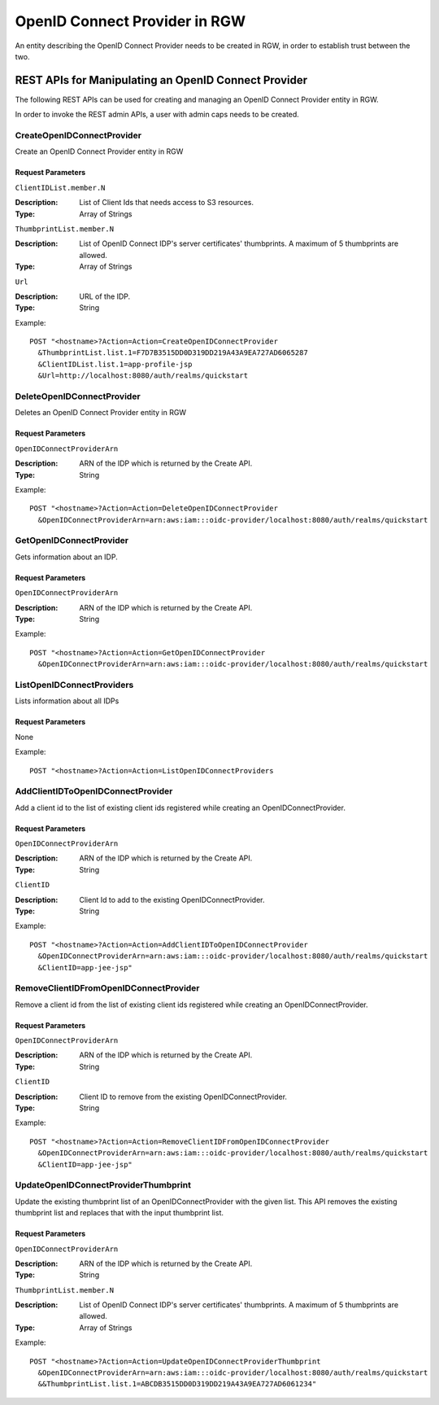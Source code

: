 ===============================
 OpenID Connect Provider in RGW
===============================

An entity describing the OpenID Connect Provider needs to be created in RGW, in order to establish trust between the two.

REST APIs for Manipulating an OpenID Connect Provider
=====================================================

The following REST APIs can be used for creating and managing an OpenID Connect Provider entity in RGW.

In order to invoke the REST admin APIs, a user with admin caps needs to be created.

.. prompt:: bash #

   radosgw-admin --uid TESTER --display-name "TestUser" --access_key TESTER --secret test123 user create
   radosgw-admin caps add --uid="TESTER" --caps="oidc-provider=*"


CreateOpenIDConnectProvider
---------------------------------

Create an OpenID Connect Provider entity in RGW

Request Parameters
~~~~~~~~~~~~~~~~~~

``ClientIDList.member.N``

:Description: List of Client Ids that needs access to S3 resources.
:Type: Array of Strings

``ThumbprintList.member.N``

:Description: List of OpenID Connect IDP's server certificates' thumbprints. A maximum of 5 thumbprints are allowed.
:Type: Array of Strings

``Url``

:Description: URL of the IDP.
:Type: String


Example::

  POST "<hostname>?Action=Action=CreateOpenIDConnectProvider
    &ThumbprintList.list.1=F7D7B3515DD0D319DD219A43A9EA727AD6065287
    &ClientIDList.list.1=app-profile-jsp
    &Url=http://localhost:8080/auth/realms/quickstart


DeleteOpenIDConnectProvider
---------------------------

Deletes an OpenID Connect Provider entity in RGW

Request Parameters
~~~~~~~~~~~~~~~~~~

``OpenIDConnectProviderArn``

:Description: ARN of the IDP which is returned by the Create API.
:Type: String

Example::

  POST "<hostname>?Action=Action=DeleteOpenIDConnectProvider
    &OpenIDConnectProviderArn=arn:aws:iam:::oidc-provider/localhost:8080/auth/realms/quickstart


GetOpenIDConnectProvider
---------------------------

Gets information about an IDP.

Request Parameters
~~~~~~~~~~~~~~~~~~

``OpenIDConnectProviderArn``

:Description: ARN of the IDP which is returned by the Create API.
:Type: String

Example::

  POST "<hostname>?Action=Action=GetOpenIDConnectProvider
    &OpenIDConnectProviderArn=arn:aws:iam:::oidc-provider/localhost:8080/auth/realms/quickstart

ListOpenIDConnectProviders
--------------------------

Lists information about all IDPs

Request Parameters
~~~~~~~~~~~~~~~~~~

None

Example::

  POST "<hostname>?Action=Action=ListOpenIDConnectProviders

AddClientIDToOpenIDConnectProvider
----------------------------------

Add a client id to the list of existing client ids registered while creating an OpenIDConnectProvider.

Request Parameters
~~~~~~~~~~~~~~~~~~

``OpenIDConnectProviderArn``

:Description: ARN of the IDP which is returned by the Create API.
:Type: String

``ClientID``

:Description: Client Id to add to the existing OpenIDConnectProvider.
:Type: String

Example::

  POST "<hostname>?Action=Action=AddClientIDToOpenIDConnectProvider
    &OpenIDConnectProviderArn=arn:aws:iam:::oidc-provider/localhost:8080/auth/realms/quickstart
    &ClientID=app-jee-jsp"

RemoveClientIDFromOpenIDConnectProvider
----------------------------------

Remove a client id from the list of existing client ids registered while creating an OpenIDConnectProvider.

Request Parameters
~~~~~~~~~~~~~~~~~~

``OpenIDConnectProviderArn``

:Description: ARN of the IDP which is returned by the Create API.
:Type: String

``ClientID``

:Description: Client ID to remove from the existing OpenIDConnectProvider.
:Type: String

Example::

  POST "<hostname>?Action=Action=RemoveClientIDFromOpenIDConnectProvider
    &OpenIDConnectProviderArn=arn:aws:iam:::oidc-provider/localhost:8080/auth/realms/quickstart
    &ClientID=app-jee-jsp"

UpdateOpenIDConnectProviderThumbprint
-------------------------------------

Update the existing thumbprint list of an OpenIDConnectProvider with the given list.
This API removes the existing thumbprint list and replaces that with the input thumbprint list.

Request Parameters
~~~~~~~~~~~~~~~~~~

``OpenIDConnectProviderArn``

:Description: ARN of the IDP which is returned by the Create API.
:Type: String

``ThumbprintList.member.N``

:Description: List of OpenID Connect IDP's server certificates' thumbprints. A maximum of 5 thumbprints are allowed.
:Type: Array of Strings

Example::

  POST "<hostname>?Action=Action=UpdateOpenIDConnectProviderThumbprint
    &OpenIDConnectProviderArn=arn:aws:iam:::oidc-provider/localhost:8080/auth/realms/quickstart
    &&ThumbprintList.list.1=ABCDB3515DD0D319DD219A43A9EA727AD6061234"
